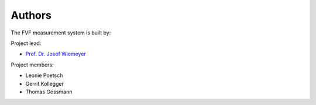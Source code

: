 Authors
=======

The FVF measurement system is built by:

Project lead:

- `Prof. Dr. Josef Wiemeyer`_

.. _Prof. Dr. Josef Wiemeyer: http://www.sport.tu-darmstadt.de/sportinstitut/personal/professoren/wiemeyer_seiten/wiemeyer_profil.de.jsp

Project members:

- Leonie Poetsch
- Gerrit Kollegger
- Thomas Gossmann
